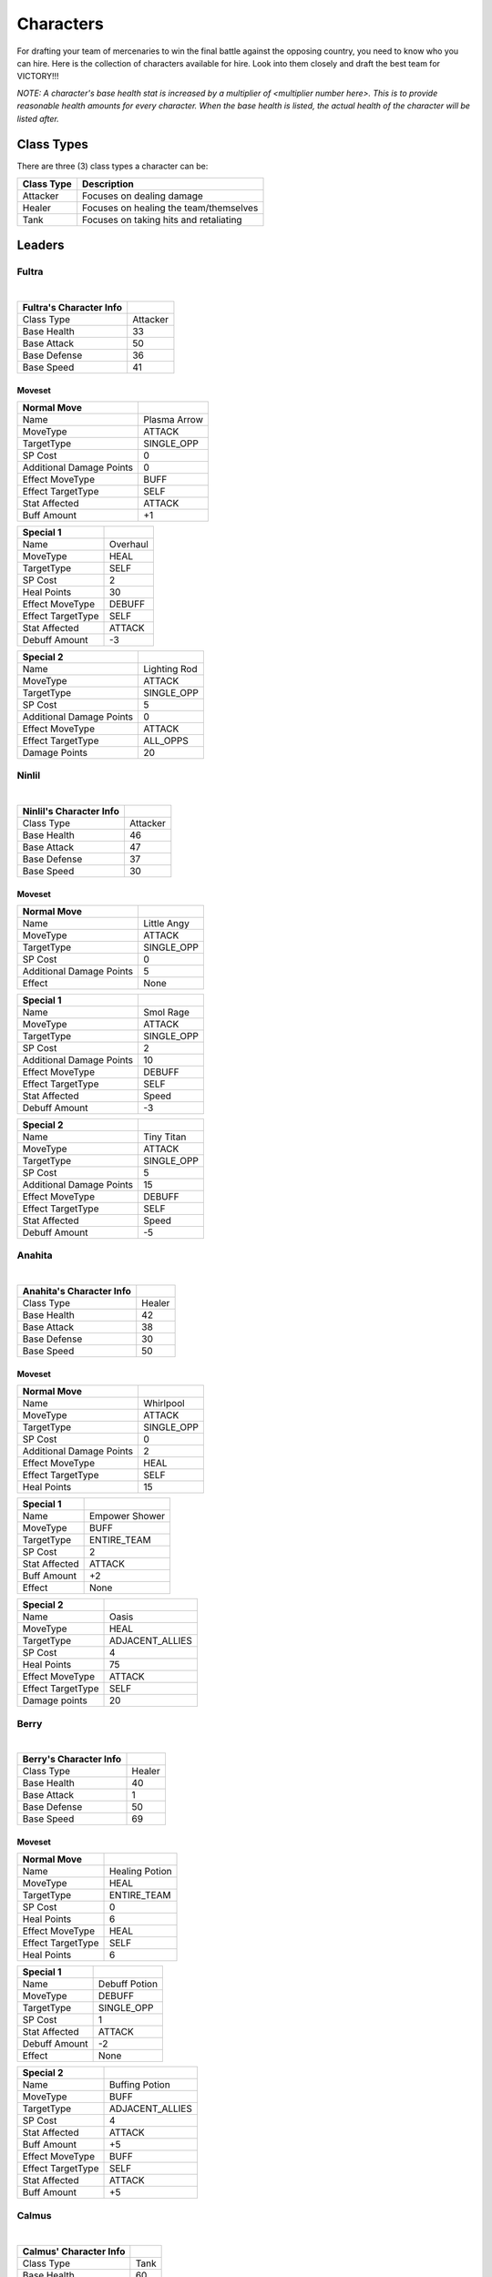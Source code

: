 ==========
Characters
==========

For drafting your team of mercenaries to win the final battle against the opposing country, you need to know who you
can hire. Here is the collection of characters available for hire. Look into them closely and draft the best team for
VICTORY!!!

*NOTE: A character's base health stat is increased by a multiplier of <multiplier number here>. This is to*
*provide reasonable health amounts for every character. When the base health is listed, the actual health*
*of the character will be listed after.*

Class Types
===============

There are three (3) class types a character can be:

=========================== =========================================================================================
Class Type                  Description
=========================== =========================================================================================
Attacker                    Focuses on dealing damage
Healer                      Focuses on healing the team/themselves
Tank                        Focuses on taking hits and retaliating
=========================== =========================================================================================


Leaders
=======

Fultra
------

.. image:: ./_static/images/headshots/fultra_headshot.png
   :width: 175
   :align: center

|

=============================== =============================================================
Fultra's Character Info
=============================== =============================================================
Class Type                      Attacker
Base Health                     33
Base Attack                     50
Base Defense                    36
Base Speed                      41
=============================== =============================================================

Moveset
.......

======================== ====================================
Normal Move
======================== ====================================
Name                     Plasma Arrow
MoveType                 ATTACK
TargetType               SINGLE_OPP
SP Cost                  0
Additional Damage Points 0

Effect MoveType          BUFF
Effect TargetType        SELF
Stat Affected            ATTACK
Buff Amount              +1
======================== ====================================

======================== ====================================
Special 1
======================== ====================================
Name                     Overhaul
MoveType                 HEAL
TargetType               SELF
SP Cost                  2
Heal Points              30

Effect MoveType          DEBUFF
Effect TargetType        SELF
Stat Affected            ATTACK
Debuff Amount            -3
======================== ====================================


======================== ====================================
Special 2
======================== ====================================
Name                     Lighting Rod
MoveType                 ATTACK
TargetType               SINGLE_OPP
SP Cost                  5
Additional Damage Points 0

Effect MoveType          ATTACK
Effect TargetType        ALL_OPPS
Damage Points            20
======================== ====================================


Ninlil
------

.. image:: ./_static/images/headshots/ninlil_headshot.png
   :width: 175
   :align: center

|

=============================== =============================================================
Ninlil's Character Info
=============================== =============================================================
Class Type                      Attacker
Base Health                     46
Base Attack                     47
Base Defense                    37
Base Speed                      30
=============================== =============================================================

Moveset
.......

======================== ====================================
Normal Move
======================== ====================================
Name                     Little Angy
MoveType                 ATTACK
TargetType               SINGLE_OPP
SP Cost                  0
Additional Damage Points 5

Effect                   None
======================== ====================================


======================== ====================================
Special 1
======================== ====================================
Name                     Smol Rage
MoveType                 ATTACK
TargetType               SINGLE_OPP
SP Cost                  2
Additional Damage Points 10

Effect MoveType          DEBUFF
Effect TargetType        SELF
Stat Affected            Speed
Debuff Amount            -3
======================== ====================================


======================== ====================================
Special 2
======================== ====================================
Name                     Tiny Titan
MoveType                 ATTACK
TargetType               SINGLE_OPP
SP Cost                  5
Additional Damage Points 15

Effect MoveType          DEBUFF
Effect TargetType        SELF
Stat Affected            Speed
Debuff Amount            -5
======================== ====================================

Anahita
-------

.. image:: ./_static/images/headshots/anahita_headshot.png
   :width: 175
   :align: center

|

=============================== =============================================================
Anahita's Character Info
=============================== =============================================================
Class Type                      Healer
Base Health                     42
Base Attack                     38
Base Defense                    30
Base Speed                      50
=============================== =============================================================

Moveset
.......

======================== ====================================
Normal Move
======================== ====================================
Name                     Whirlpool
MoveType                 ATTACK
TargetType               SINGLE_OPP
SP Cost                  0
Additional Damage Points 2

Effect MoveType          HEAL
Effect TargetType        SELF
Heal Points              15
======================== ====================================


======================== ====================================
Special 1
======================== ====================================
Name                     Empower Shower
MoveType                 BUFF
TargetType               ENTIRE_TEAM
SP Cost                  2
Stat Affected            ATTACK
Buff Amount              +2

Effect                   None
======================== ====================================


======================== ====================================
Special 2
======================== ====================================
Name                     Oasis
MoveType                 HEAL
TargetType               ADJACENT_ALLIES
SP Cost                  4
Heal Points              75

Effect MoveType          ATTACK
Effect TargetType        SELF
Damage points            20
======================== ====================================

Berry
-----

.. image:: ./_static/images/headshots/berry_headshot.png
   :width: 175
   :align: center

|

=============================== =============================================================
Berry's Character Info
=============================== =============================================================
Class Type                      Healer
Base Health                     40
Base Attack                     1
Base Defense                    50
Base Speed                      69
=============================== =============================================================

Moveset
.......

======================== ====================================
Normal Move
======================== ====================================
Name                     Healing Potion
MoveType                 HEAL
TargetType               ENTIRE_TEAM
SP Cost                  0
Heal Points              6

Effect MoveType          HEAL
Effect TargetType        SELF
Heal Points              6
======================== ====================================


======================== ====================================
Special 1
======================== ====================================
Name                     Debuff Potion
MoveType                 DEBUFF
TargetType               SINGLE_OPP
SP Cost                  1
Stat Affected            ATTACK
Debuff Amount            -2

Effect                   None
======================== ====================================


======================== ====================================
Special 2
======================== ====================================
Name                     Buffing Potion
MoveType                 BUFF
TargetType               ADJACENT_ALLIES
SP Cost                  4
Stat Affected            ATTACK
Buff Amount              +5

Effect MoveType          BUFF
Effect TargetType        SELF
Stat Affected            ATTACK
Buff Amount              +5
======================== ====================================

Calmus
------

.. image:: ./_static/images/headshots/calmus_headshot.png
   :width: 175
   :align: center

|

=============================== =============================================================
Calmus' Character Info
=============================== =============================================================
Class Type                      Tank
Base Health                     60
Base Attack                     45
Base Defense                    35
Base Speed                      20
=============================== =============================================================

Moveset
.......

======================== ====================================
Normal Move
======================== ====================================
Name                     Flame Slash
MoveType                 ATTACK
TargetType               SINGLE_OPP
SP Cost                  0
Additional Damage Points 5

Effect                   None
======================== ====================================


======================== ====================================
Special 1
======================== ====================================
Name                     Flash Boost
MoveType                 BUFF
TargetType               SELF
SP Cost                  3
Stat Affected            ATTACK
Buff Amount              +4

Effect MoveType          ATTACK
Effect TargetType        SELF
Damage Points            10
======================== ====================================


======================== ====================================
Special 2
======================== ====================================
Name                     Berserk
MoveType                 BUFF
TargetType               ENTIRE_TEAM
SP Cost                  5
Stat Affected            ATTACK
Buff Amount              +15

Effect MoveType          ATTACK
Effect TargetType        SELF
Damage Points            35
======================== ====================================

Irwin
-----

.. image:: ./_static/images/headshots/irwin_headshot.png
   :width: 175
   :align: center

|

=============================== =============================================================
Irwin's Character Info
=============================== =============================================================
Class Type                      Tank
Base Health                     55
Base Attack                     30
Base Defense                    50
Base Speed                      25
=============================== =============================================================

Moveset
.......

======================== ====================================
Normal Move
======================== ====================================
Name                     Striking Defense
MoveType                 ATTACK
TargetType               SINGLE_OPP
SP Cost                  0
Additional Damage Points 1

Effect MoveType          BUFF
Effect TargetType        SELF
Stat Affected            Defense
Buff Amount              +1
======================== ====================================


======================== ====================================
Special 1
======================== ====================================
Name                     Weakening Strike
MoveType                 ATTACK
TargetType               SINGLE_OPP
SP Cost                  3
Additional Damage Points 5

Effect MoveType          DEBUFF
Effect TargetType        SELF
Stat Affected            Defense
Debuff Amount            -3
======================== ====================================


======================== ====================================
Special 2
======================== ====================================
Name                     Close Combat
MoveType                 ATTACK
TargetType               SINGLE_OPP
SP Cost                  5
Additional Damage Points 10

Effect MoveType          DEBUFF
Effect TargetType        SELF
Stat Affected            Defense
Debuff Amount            -15
======================== ====================================

Generics
========

Generic Attacker
----------------

.. figure:: ./_static/images/headshots/uroda_generic_attacker_headshot.png
    :width: 155

    Uroda Generic Attacker

.. figure:: ./_static/images/headshots/turpis_generic_attacker_headshot.png
    :width: 155

    Turpis Generic Attacker

================================= =============================================================
Generic Attacker's Character Info
================================= =============================================================
Class Type                        Attacker
Base Health                       40
Base Attack                       45
Base Defense                      30
Base Speed                        35
================================= =============================================================

Moveset
.......

======================== ====================================
Normal Move
======================== ====================================
Name                     Stab
MoveType                 ATTACK
TargetType               SINGLE_OPP
SP Cost                  0
Additional Damage Points 5

Effect                   None
======================== ====================================


======================== ====================================
Special 1
======================== ====================================
Name                     Great Stab
MoveType                 ATTACK
TargetType               SINGLE_OPP
SP Cost                  1
Additional Damage Points 10

Effect                   None
======================== ====================================


======================== ====================================
Special 2
======================== ====================================
Name                     Giant Slash
MoveType                 ATTACK
TargetType               ALL_OPPS
SP Cost                  2
Additional Damage Points 7

Effect MoveType          DEBUFF
Effect TargetType        SELF
Stat Affected            Speed
Debuff Amount            -1
======================== ====================================

Generic Healer
--------------

.. figure:: ./_static/images/headshots/uroda_generic_healer_headshot.png
    :width: 155

    Uroda Generic Healer

.. figure:: ./_static/images/headshots/turpis_generic_healer_headshot.png
    :width: 155

    Turpis Generic Healer

=============================== =============================================================
Generic Healer's Character Info
=============================== =============================================================
Class Type                      Healer
Base Health                     39
Base Attack                     34
Base Defense                    36
Base Speed                      41
=============================== =============================================================

Moveset
.......

======================== ====================================
Normal Move
======================== ====================================
Name                     Whack
MoveType                 ATTACK
TargetType               SINGLE_OPP
SP Cost                  0
Additional Damage Points 1

Effect                   None
======================== ====================================


======================== ====================================
Special 1
======================== ====================================
Name                     First Aid
MoveType                 HEAL
TargetType               SELF
SP Cost                  0
Heal Points              10

Effect                   None
======================== ====================================


======================== ====================================
Special 2
======================== ====================================
Name                     Team Heal
MoveType                 HEAL
TargetType               ENTIRE_TEAM
SP Cost                  3
Heal Points              25

Effect                   None
======================== ====================================

Generic Tank
------------

.. figure:: ./_static/images/headshots/uroda_generic_tank_headshot.png
    :width: 155

    Uroda Generic Tank

.. figure:: ./_static/images/headshots/turpis_generic_tank_headshot.png
    :width: 155

    Turpis Generic Tank

=============================== =============================================================
Generic Tank's Character Info
=============================== =============================================================
Class Type                      Tank
Base Health                     55
Base Attack                     30
Base Defense                    50
Base Speed                      36
=============================== =============================================================

Moveset
.......

======================== ====================================
Normal Move
======================== ====================================
Name                     Slap
MoveType                 ATTACK
TargetType               SINGLE_OPP
SP Cost                  0
Additional Damage Points 2

Effect                   None
======================== ====================================


======================== ====================================
Special 1
======================== ====================================
Name                     Shield Rush
MoveType                 ATTACK
TargetType               ALL_OPPS
SP Cost                  2
Additional Damage Points 4

Effect                   None
======================== ====================================


======================== ====================================
Special 2
======================== ====================================
Name                     Stomp
MoveType                 ATTACK
TargetType               SINGLE_OPP
SP Cost                  3
Additional Damage Points 0

Effect MoveType          DEBUFF
Effect TargetType        SINGLE_OPP
Stat Affected            Speed
Debuff Amount            -1
======================== ====================================


Generic Trash
-------------

.. image:: ./_static/images/headshots/atleastheshappy.png
   :width: 175
   :align: center

=============================== =============================================================
Generic Trash's Character Info
=============================== =============================================================
Class Type                      Attacker
Base Health                     1
Base Attack                     1
Base Defense                    1
Base Speed                      1
=============================== =============================================================

Moveset
.......

======================== ====================================
Normal Move
======================== ====================================
Name                     Trashed Attack
MoveType                 DEBUFF
TargetType               SELF
SP Cost                  0
Stat Affected            ATTACK
Debuff Amount            -10

Effect                   None
======================== ====================================


======================== ====================================
Special 1
======================== ====================================
Name                     Trashed Defense
MoveType                 DEBUFF
TargetType               SELF
SP Cost                  0
Stat Affected            Defense
Debuff Amount            -10

Effect                   None
======================== ====================================


======================== ====================================
Special 2
======================== ====================================
Name                     Trashed Speed
MoveType                 DEBUFF
TargetType               SELF
SP Cost                  0
Stat Affected            Speed
Debuff Amount            -10

Effect                   None
======================== ====================================

